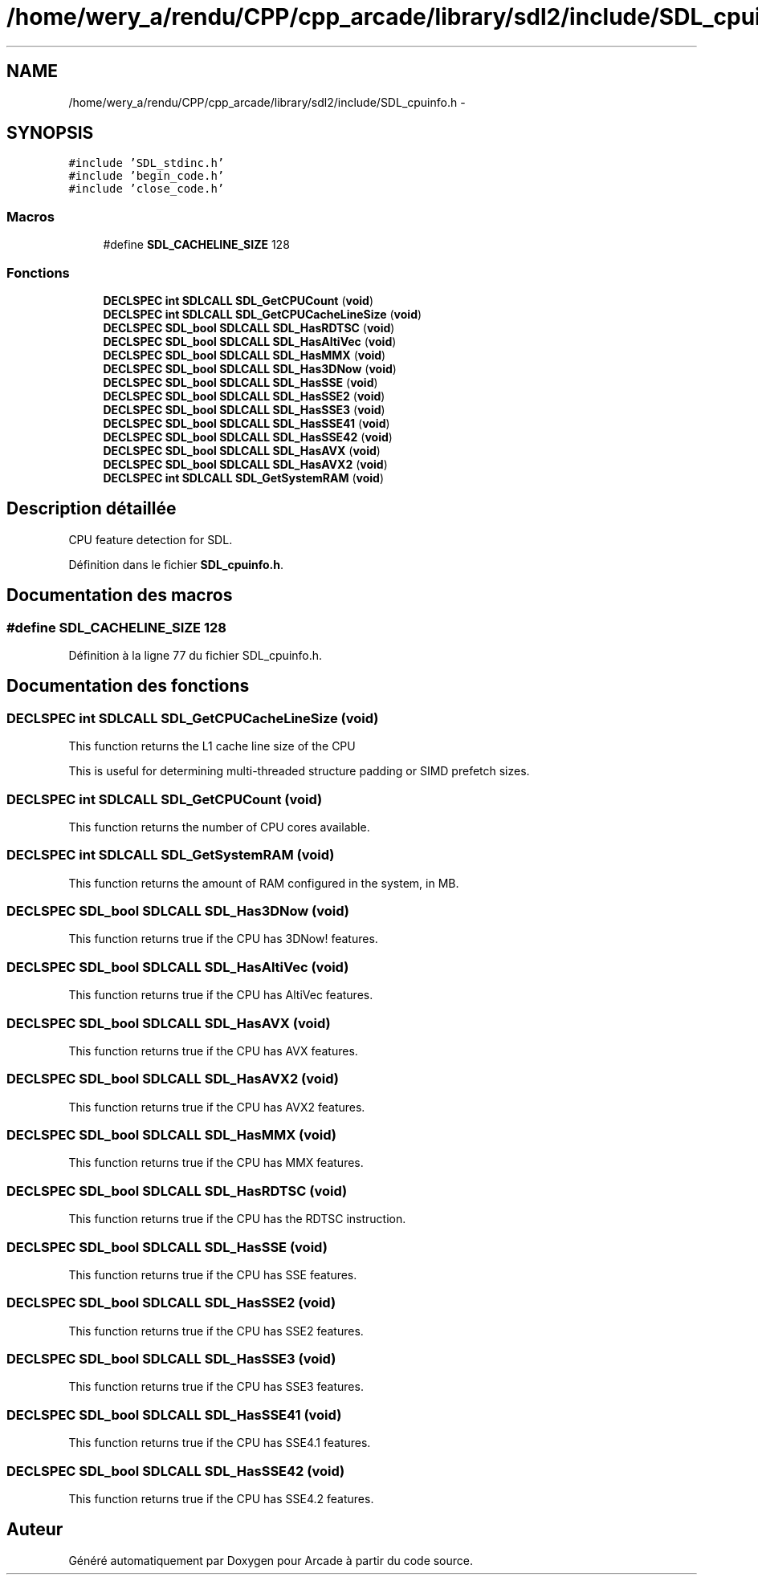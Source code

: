 .TH "/home/wery_a/rendu/CPP/cpp_arcade/library/sdl2/include/SDL_cpuinfo.h" 3 "Jeudi 31 Mars 2016" "Version 1" "Arcade" \" -*- nroff -*-
.ad l
.nh
.SH NAME
/home/wery_a/rendu/CPP/cpp_arcade/library/sdl2/include/SDL_cpuinfo.h \- 
.SH SYNOPSIS
.br
.PP
\fC#include 'SDL_stdinc\&.h'\fP
.br
\fC#include 'begin_code\&.h'\fP
.br
\fC#include 'close_code\&.h'\fP
.br

.SS "Macros"

.in +1c
.ti -1c
.RI "#define \fBSDL_CACHELINE_SIZE\fP   128"
.br
.in -1c
.SS "Fonctions"

.in +1c
.ti -1c
.RI "\fBDECLSPEC\fP \fBint\fP \fBSDLCALL\fP \fBSDL_GetCPUCount\fP (\fBvoid\fP)"
.br
.ti -1c
.RI "\fBDECLSPEC\fP \fBint\fP \fBSDLCALL\fP \fBSDL_GetCPUCacheLineSize\fP (\fBvoid\fP)"
.br
.ti -1c
.RI "\fBDECLSPEC\fP \fBSDL_bool\fP \fBSDLCALL\fP \fBSDL_HasRDTSC\fP (\fBvoid\fP)"
.br
.ti -1c
.RI "\fBDECLSPEC\fP \fBSDL_bool\fP \fBSDLCALL\fP \fBSDL_HasAltiVec\fP (\fBvoid\fP)"
.br
.ti -1c
.RI "\fBDECLSPEC\fP \fBSDL_bool\fP \fBSDLCALL\fP \fBSDL_HasMMX\fP (\fBvoid\fP)"
.br
.ti -1c
.RI "\fBDECLSPEC\fP \fBSDL_bool\fP \fBSDLCALL\fP \fBSDL_Has3DNow\fP (\fBvoid\fP)"
.br
.ti -1c
.RI "\fBDECLSPEC\fP \fBSDL_bool\fP \fBSDLCALL\fP \fBSDL_HasSSE\fP (\fBvoid\fP)"
.br
.ti -1c
.RI "\fBDECLSPEC\fP \fBSDL_bool\fP \fBSDLCALL\fP \fBSDL_HasSSE2\fP (\fBvoid\fP)"
.br
.ti -1c
.RI "\fBDECLSPEC\fP \fBSDL_bool\fP \fBSDLCALL\fP \fBSDL_HasSSE3\fP (\fBvoid\fP)"
.br
.ti -1c
.RI "\fBDECLSPEC\fP \fBSDL_bool\fP \fBSDLCALL\fP \fBSDL_HasSSE41\fP (\fBvoid\fP)"
.br
.ti -1c
.RI "\fBDECLSPEC\fP \fBSDL_bool\fP \fBSDLCALL\fP \fBSDL_HasSSE42\fP (\fBvoid\fP)"
.br
.ti -1c
.RI "\fBDECLSPEC\fP \fBSDL_bool\fP \fBSDLCALL\fP \fBSDL_HasAVX\fP (\fBvoid\fP)"
.br
.ti -1c
.RI "\fBDECLSPEC\fP \fBSDL_bool\fP \fBSDLCALL\fP \fBSDL_HasAVX2\fP (\fBvoid\fP)"
.br
.ti -1c
.RI "\fBDECLSPEC\fP \fBint\fP \fBSDLCALL\fP \fBSDL_GetSystemRAM\fP (\fBvoid\fP)"
.br
.in -1c
.SH "Description détaillée"
.PP 
CPU feature detection for SDL\&. 
.PP
Définition dans le fichier \fBSDL_cpuinfo\&.h\fP\&.
.SH "Documentation des macros"
.PP 
.SS "#define SDL_CACHELINE_SIZE   128"

.PP
Définition à la ligne 77 du fichier SDL_cpuinfo\&.h\&.
.SH "Documentation des fonctions"
.PP 
.SS "\fBDECLSPEC\fP \fBint\fP \fBSDLCALL\fP SDL_GetCPUCacheLineSize (\fBvoid\fP)"
This function returns the L1 cache line size of the CPU
.PP
This is useful for determining multi-threaded structure padding or SIMD prefetch sizes\&. 
.SS "\fBDECLSPEC\fP \fBint\fP \fBSDLCALL\fP SDL_GetCPUCount (\fBvoid\fP)"
This function returns the number of CPU cores available\&. 
.SS "\fBDECLSPEC\fP \fBint\fP \fBSDLCALL\fP SDL_GetSystemRAM (\fBvoid\fP)"
This function returns the amount of RAM configured in the system, in MB\&. 
.SS "\fBDECLSPEC\fP \fBSDL_bool\fP \fBSDLCALL\fP SDL_Has3DNow (\fBvoid\fP)"
This function returns true if the CPU has 3DNow! features\&. 
.SS "\fBDECLSPEC\fP \fBSDL_bool\fP \fBSDLCALL\fP SDL_HasAltiVec (\fBvoid\fP)"
This function returns true if the CPU has AltiVec features\&. 
.SS "\fBDECLSPEC\fP \fBSDL_bool\fP \fBSDLCALL\fP SDL_HasAVX (\fBvoid\fP)"
This function returns true if the CPU has AVX features\&. 
.SS "\fBDECLSPEC\fP \fBSDL_bool\fP \fBSDLCALL\fP SDL_HasAVX2 (\fBvoid\fP)"
This function returns true if the CPU has AVX2 features\&. 
.SS "\fBDECLSPEC\fP \fBSDL_bool\fP \fBSDLCALL\fP SDL_HasMMX (\fBvoid\fP)"
This function returns true if the CPU has MMX features\&. 
.SS "\fBDECLSPEC\fP \fBSDL_bool\fP \fBSDLCALL\fP SDL_HasRDTSC (\fBvoid\fP)"
This function returns true if the CPU has the RDTSC instruction\&. 
.SS "\fBDECLSPEC\fP \fBSDL_bool\fP \fBSDLCALL\fP SDL_HasSSE (\fBvoid\fP)"
This function returns true if the CPU has SSE features\&. 
.SS "\fBDECLSPEC\fP \fBSDL_bool\fP \fBSDLCALL\fP SDL_HasSSE2 (\fBvoid\fP)"
This function returns true if the CPU has SSE2 features\&. 
.SS "\fBDECLSPEC\fP \fBSDL_bool\fP \fBSDLCALL\fP SDL_HasSSE3 (\fBvoid\fP)"
This function returns true if the CPU has SSE3 features\&. 
.SS "\fBDECLSPEC\fP \fBSDL_bool\fP \fBSDLCALL\fP SDL_HasSSE41 (\fBvoid\fP)"
This function returns true if the CPU has SSE4\&.1 features\&. 
.SS "\fBDECLSPEC\fP \fBSDL_bool\fP \fBSDLCALL\fP SDL_HasSSE42 (\fBvoid\fP)"
This function returns true if the CPU has SSE4\&.2 features\&. 
.SH "Auteur"
.PP 
Généré automatiquement par Doxygen pour Arcade à partir du code source\&.

